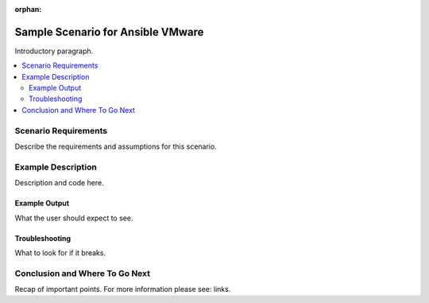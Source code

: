 :orphan:

**********************************
Sample Scenario for Ansible VMware
**********************************

Introductory paragraph.

.. contents::
   :local:

Scenario Requirements
=====================

Describe the requirements and assumptions for this scenario.


Example Description
===================

Description and code here.


Example Output
--------------

What the user should expect to see.


Troubleshooting
---------------

What to look for if it breaks.


Conclusion and Where To Go Next
===============================

Recap of important points. For more information please see: links.

